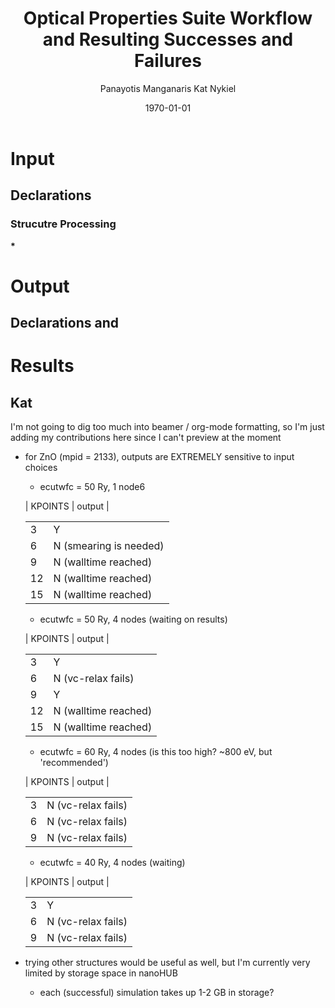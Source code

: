 #+options: ':nil *:t -:t ::t <:t H:3 \n:nil ^:t arch:headline
#+options: author:t broken-links:mark c:nil creator:nil
#+options: d:(not "LOGBOOK") date:t e:t email:nil f:t inline:t num:t
#+options: p:nil pri:nil prop:nil stat:t tags:t tasks:t tex:t
#+options: timestamp:t title:t toc:t todo:t |:t
#+TITLE: Optical Properties Suite Workflow and Resulting Successes and Failures
#+Latex_header: \title[High-Throughput DFT Proposal]{SimTool for Rapid Simulation of Semiconductor Optical Properties of Practical Interest}
#+date: \today
#+AUTHOR: Panayotis Manganaris\inst{1}
#+AUTHOR: Kat Nykiel\inst{2}
#+EMAIL: pmangana@purdue.edu
#+EMAIL: nykielj@purdue.edu
#+language: en
#+select_tags: export
#+exclude_tags: noexport
#+creator: Emacs 27.2 (Org mode 9.5)
#+startup: beamer
#+LaTeX_CLASS: beamer
#+LaTeX_CLASS_OPTIONS: [10pt, compress]
#+BEAMER_FRAME_LEVELS: 2
#+COLUMNS: %40ITEM %10BEAMER_env(Env) %9BEAMER_envargs(Env Args) %4BEAMER_col(Col) %10BEAMER_extra(Extra)
#+latex_header: \institute[Mannodi Group and Strachan Group]{Purdue Materials Science and Engineering\\
#+latex_header:  \begin{tabular}[h]{cc}
#+latex_header:    \inst{1} Mannodi Group & \inst{2} Strachan Group\\
#+latex_header:  \end{tabular}
#+latex_header: }
#+latex_header: \mode<beamer>{\usetheme{Warsaw}}
#+latex_header: \useoutertheme{miniframes}
* Input
** Declarations
*** Strucutre Processing
***
* Output
** Declarations and

* Results
** Kat
I'm not going to dig too much into beamer / org-mode formatting, so I'm just adding my contributions here since I can't preview at the moment
- for ZnO (mpid = 2133), outputs are EXTREMELY sensitive to input choices
  - ecutwfc = 50 Ry, 1 node6
  | KPOINTS |       output         |
  |---------+----------------------|
  |    3    |         Y            |
  |    6    |N (smearing is needed)|
  |    9    | N (walltime reached) |
  |    12   | N (walltime reached) |
  |    15   | N (walltime reached) |
  - ecutwfc = 50 Ry, 4 nodes (waiting on results)
  | KPOINTS |       output         |
  |---------+----------------------|
  |    3    |          Y           |
  |    6    |  N (vc-relax fails)  |
  |    9    |          Y           |
  |    12   | N (walltime reached) |
  |    15   | N (walltime reached) |
  - ecutwfc = 60 Ry, 4 nodes (is this too high? ~800 eV, but 'recommended')
  | KPOINTS |       output         |
  |---------+----------------------|
  |    3    |  N (vc-relax fails)  |
  |    6    |  N (vc-relax fails)  |
  |    9    |  N (vc-relax fails)  |
  - ecutwfc = 40 Ry, 4 nodes (waiting)
  | KPOINTS |       output         |
  |---------+----------------------|
  |    3    |          Y           |
  |    6    |  N (vc-relax fails)  |
  |    9    |  N (vc-relax fails)  |
- trying other structures would be useful as well, but I'm currently very limited by storage space in nanoHUB
  - each (successful) simulation takes up 1-2 GB in storage?
